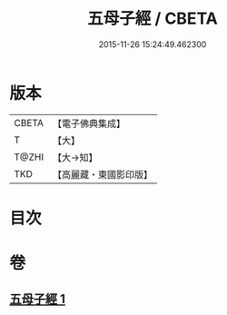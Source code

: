 #+TITLE: 五母子經 / CBETA
#+DATE: 2015-11-26 15:24:49.462300
* 版本
 |     CBETA|【電子佛典集成】|
 |         T|【大】     |
 |     T@ZHI|【大→知】   |
 |       TKD|【高麗藏・東國影印版】|

* 目次
* 卷
** [[file:KR6i0186_001.txt][五母子經 1]]
